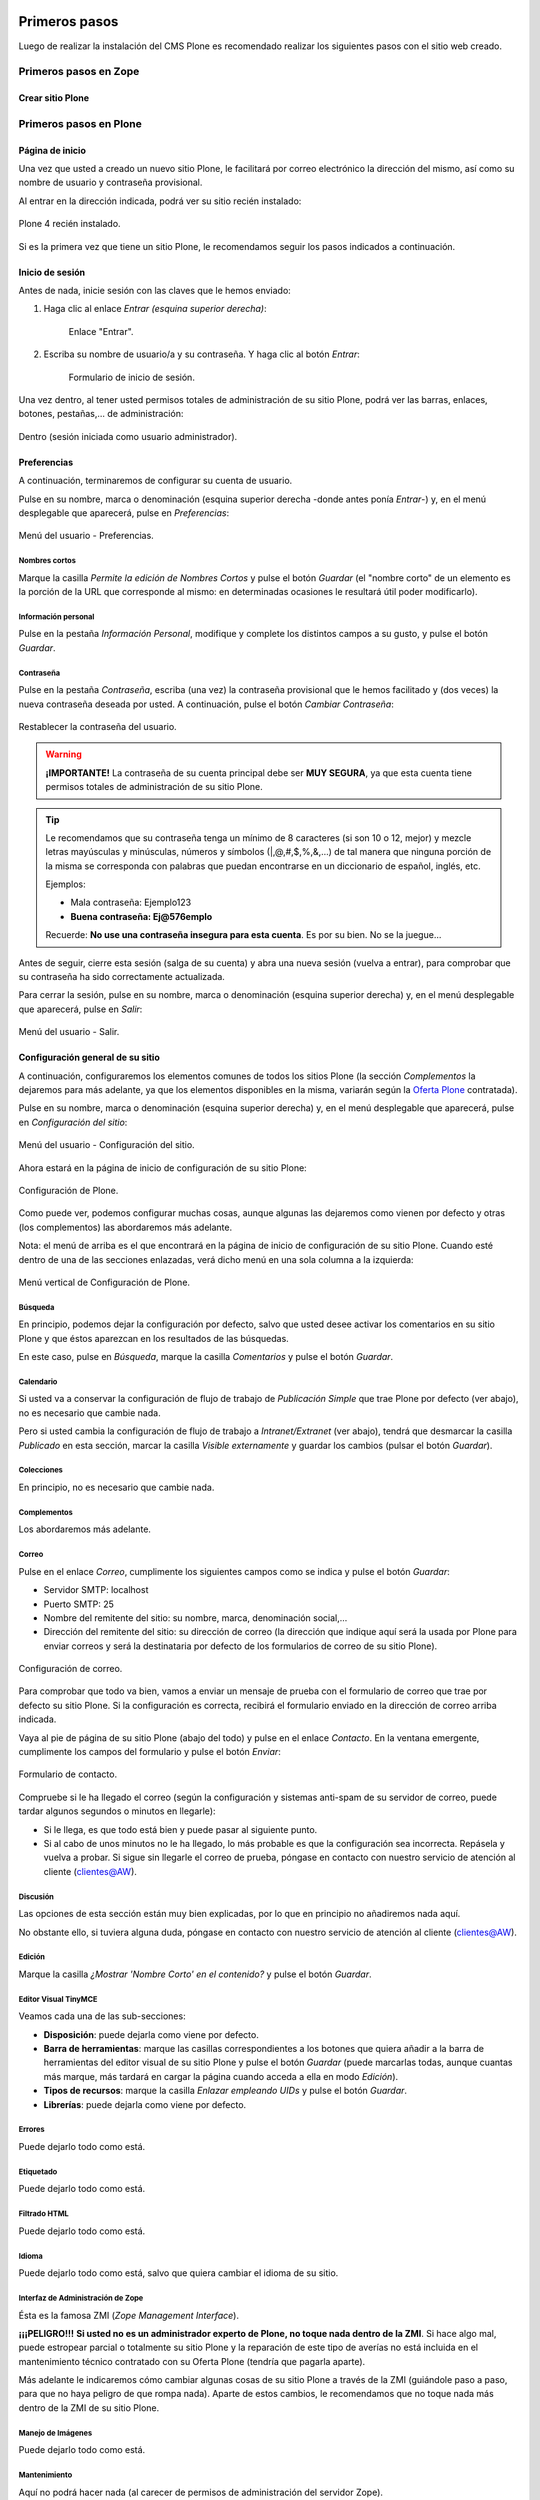 .. -*- coding: utf-8 -*-

.. _primeros_pasos:

Primeros pasos
==============

Luego de realizar la instalación del CMS Plone es recomendado realizar 
los siguientes pasos con el sitio web creado.

Primeros pasos en Zope
----------------------

.. todo::
     POR HACER.

Crear sitio Plone
~~~~~~~~~~~~~~~~~

.. todo::
     POR HACER.

Primeros pasos en Plone
-----------------------

.. todo::
     POR TERMINAR.

Página de inicio
~~~~~~~~~~~~~~~~

Una vez que usted a creado un nuevo sitio Plone, le facilitará por correo electrónico la dirección del mismo, así como su
nombre de usuario y contraseña provisional.

Al entrar en la dirección indicada, podrá ver su sitio recién instalado:

.. figure:: ./plone_instalado.gif
   :align: center
   :alt: Plone 4 recién instalado

   Plone 4 recién instalado.

Si es la primera vez que tiene un sitio Plone, le recomendamos seguir
los pasos indicados a continuación.

Inicio de sesión
~~~~~~~~~~~~~~~~

Antes de nada, inicie sesión con las claves que le hemos enviado:

#. Haga clic al enlace *Entrar* *(esquina superior derecha)*:

    .. figure:: ./1eros_pasos_enlace_entrar.gif
       :align: center
       :alt: Enlace "Entrar"

       Enlace "Entrar".

#. Escriba su nombre de usuario/a y su contraseña. Y haga clic al 
   botón *Entrar*:

    .. figure:: ./1eros_pasos_formulario_inicio_sesion.gif
       :align: center
       :alt: Formulario de inicio de sesión

       Formulario de inicio de sesión.

Una vez dentro, al tener usted permisos totales de administración de su
sitio Plone, podrá ver las barras, enlaces, botones, pestañas,... de
administración:


.. figure:: ./1eros_pasos_sesion_administrador.gif
   :align: center
   :alt: Dentro (sesión iniciada como usuario administrador)

   Dentro (sesión iniciada como usuario administrador).


Preferencias
~~~~~~~~~~~~

A continuación, terminaremos de configurar su cuenta de usuario.

Pulse en su nombre, marca o denominación (esquina superior derecha
-donde antes ponía *Entrar*-) y, en el menú desplegable que aparecerá,
pulse en *Preferencias*:

.. figure:: ./1eros_pasos_preferencias_menu_usuario.gif
   :align: center
   :alt: Menú del usuario - Preferencias

   Menú del usuario - Preferencias.

Nombres cortos
..............

Marque la casilla *Permite la edición de Nombres Cortos* y pulse el
botón *Guardar* (el "nombre corto" de un elemento es la porción de la
URL que corresponde al mismo: en determinadas ocasiones le resultará
útil poder modificarlo).

Información personal
....................

Pulse en la pestaña *Información Personal*, modifique y complete los
distintos campos a su gusto, y pulse el botón *Guardar*.

Contraseña
..........

Pulse en la pestaña *Contraseña*, escriba (una vez) la contraseña
provisional que le hemos facilitado y (dos veces) la nueva contraseña
deseada por usted. A continuación, pulse el botón *Cambiar Contraseña*:

.. figure:: ./1eros_pasos_cambiar_contrasena.gif
   :align: center
   :alt: Restablecer la contraseña del usuario

   Restablecer la contraseña del usuario.

.. warning:: 
    **¡IMPORTANTE!** La contraseña de su cuenta principal debe ser 
    **MUY SEGURA**, ya que esta cuenta tiene permisos totales de 
    administración de su sitio Plone.

.. tip:: 
    Le recomendamos que su contraseña tenga un mínimo de 8 caracteres (si
    son 10 o 12, mejor) y mezcle letras mayúsculas y minúsculas, números y
    símbolos (\|,@,#,$,%,&,...) de tal manera que ninguna porción de la
    misma se corresponda con palabras que puedan encontrarse en un
    diccionario de español, inglés, etc.

    Ejemplos:

    -  Mala contraseña: Ejemplo123
    -  **Buena contraseña: Ej@576emplo**

    Recuerde: **No use una contraseña insegura para esta cuenta**. Es por su
    bien. No se la juegue...

Antes de seguir, cierre esta sesión (salga de su cuenta) y abra una
nueva sesión (vuelva a entrar), para comprobar que su contraseña ha sido
correctamente actualizada.

Para cerrar la sesión, pulse en su nombre, marca o denominación (esquina
superior derecha) y, en el menú desplegable que aparecerá, pulse en
*Salir*:

.. figure:: ./menu_usuario_salir.gif
   :align: center
   :alt: Menú del usuario - Salir

   Menú del usuario - Salir.
 

Configuración general de su sitio
~~~~~~~~~~~~~~~~~~~~~~~~~~~~~~~~~

A continuación, configuraremos los elementos comunes de todos los sitios
Plone (la sección *Complementos* la dejaremos para más adelante, ya que
los elementos disponibles en la misma, variarán según la `Oferta
Plone <http://acentoweb.com/es/ayuda/aplicaciones/plones/guias/resolveuid/749d2ceeeaba3ce2da7503b4cdbf021a>`_
contratada).

Pulse en su nombre, marca o denominación (esquina superior derecha) y,
en el menú desplegable que aparecerá, pulse en *Configuración del
sitio*:

.. figure:: ./menu_usuario_config_sitio.gif
   :align: center
   :alt: Menú del usuario - Configuración del sitio

   Menú del usuario - Configuración del sitio.

Ahora estará en la página de inicio de configuración de su sitio Plone:

.. figure:: ./configuracion_plone.gif
   :align: center
   :alt: Configuración de Plone

   Configuración de Plone.

Como puede ver, podemos configurar muchas cosas, aunque algunas las
dejaremos como vienen por defecto y otras (los complementos) las
abordaremos más adelante.

Nota: el menú de arriba es el que encontrará en la página de inicio de
configuración de su sitio Plone. Cuando esté dentro de una de las
secciones enlazadas, verá dicho menú en una sola columna a la izquierda:

.. figure:: ./config_plone_menu_vertical.gif
   :align: center
   :alt: Menú vertical de Configuración de Plone

   Menú vertical de Configuración de Plone.
 

Búsqueda
........

En principio, podemos dejar la configuración por defecto, salvo que
usted desee activar los comentarios en su sitio Plone y que éstos
aparezcan en los resultados de las búsquedas.

En este caso, pulse en *Búsqueda*, marque la casilla *Comentarios* y
pulse el botón *Guardar*.

 
Calendario
..........

Si usted va a conservar la configuración de flujo de trabajo de
*Publicación Simple* que trae Plone por defecto (ver abajo), no es
necesario que cambie nada.

Pero si usted cambia la configuración de flujo de trabajo a
*Intranet/Extranet* (ver abajo), tendrá que desmarcar la casilla
*Publicado* en esta sección, marcar la casilla *Visible externamente* y
guardar los cambios (pulsar el botón *Guardar*).

 
Colecciones
...........

En principio, no es necesario que cambie nada.


Complementos
............

Los abordaremos más adelante.

Correo
......

Pulse en el enlace *Correo*, cumplimente los siguientes campos como se
indica y pulse el botón *Guardar*:

-  Servidor SMTP: localhost

-  Puerto SMTP: 25

-  Nombre del remitente del sitio: su nombre, marca, denominación
   social,...

-  Dirección del remitente del sitio: su dirección de correo (la
   dirección que indique aquí será la usada por Plone para enviar
   correos y será la destinataria por defecto de los formularios de
   correo de su sitio Plone).

.. figure:: ./config_correo.gif
   :align: center
   :alt: Configuración de correo

   Configuración de correo.

Para comprobar que todo va bien, vamos a enviar un mensaje de prueba con
el formulario de correo que trae por defecto su sitio Plone. Si la
configuración es correcta, recibirá el formulario enviado en la
dirección de correo arriba indicada.

Vaya al pie de página de su sitio Plone (abajo del todo) y pulse en el
enlace *Contacto*. En la ventana emergente, cumplimente los campos del
formulario y pulse el botón *Enviar*:

.. figure:: ./formulario_contacto.gif
   :align: center
   :alt: Formulario de contacto

   Formulario de contacto.

Compruebe si le ha llegado el correo (según la configuración y sistemas
anti-spam de su servidor de correo, puede tardar algunos segundos o
minutos en llegarle):

-  Si le llega, es que todo está bien y puede pasar al siguiente punto.

-  Si al cabo de unos minutos no le ha llegado, lo más probable es que
   la configuración sea incorrecta. Repásela y vuelva a probar. Si sigue
   sin llegarle el correo de prueba, póngase en contacto con nuestro
   servicio de atención al cliente (clientes@AW).

Discusión
.........

Las opciones de esta sección están muy bien explicadas, por lo que en
principio no añadiremos nada aquí.

No obstante ello, si tuviera alguna duda, póngase en contacto con
nuestro servicio de atención al cliente (clientes@AW).

Edición
.......

Marque la casilla *¿Mostrar 'Nombre Corto' en el contenido?* y pulse el
botón *Guardar*.

Editor Visual TinyMCE
.....................

Veamos cada una de las sub-secciones:

-  **Disposición**: puede dejarla como viene por defecto.

-  **Barra de herramientas**: marque las casillas correspondientes a los
   botones que quiera añadir a la barra de herramientas del editor
   visual de su sitio Plone y pulse el botón *Guardar* (puede marcarlas
   todas, aunque cuantas más marque, más tardará en cargar la página
   cuando acceda a ella en modo *Edición*).

-  **Tipos de recursos**: marque la casilla *Enlazar empleando UIDs* y
   pulse el botón *Guardar*.

-  **Librerías**: puede dejarla como viene por defecto.


Errores
.......

Puede dejarlo todo como está.

Etiquetado
..........

Puede dejarlo todo como está.

Filtrado HTML
.............

Puede dejarlo todo como está.

Idioma
......

Puede dejarlo todo como está, salvo que quiera cambiar el idioma de su
sitio.

Interfaz de Administración de Zope
..................................

Ésta es la famosa ZMI (*Zope Management Interface*).

**¡¡¡PELIGRO!!!** **Si usted no es un administrador experto de Plone, no
toque nada dentro de la ZMI**. Si hace algo mal, puede estropear parcial
o totalmente su sitio Plone y la reparación de este tipo de averías no
está incluida en el mantenimiento técnico contratado con su Oferta Plone
(tendría que pagarla aparte).

Más adelante le indicaremos cómo cambiar algunas cosas de su sitio Plone
a través de la ZMI (guiándole paso a paso, para que no haya peligro de
que rompa nada). Aparte de estos cambios, le recomendamos que no toque
nada más dentro de la ZMI de su sitio Plone.

Manejo de Imágenes
..................

Puede dejarlo todo como está.

Mantenimiento
.............

Aquí no podrá hacer nada (al carecer de permisos de administración del
servidor Zope).

Navegación
..........

En principio, podemos dejar la configuración por defecto, salvo que
usted haya activado los comentarios y quiera que éstos aparezcan en los
menús de navegación y en el mapa del sitio.

En este caso, marque la casilla *Comentarios* y pulse el botón
*Guardar*.

Nota: normalmente es más recomendable que los comentarios NO aparezcan
en los citados elementos.

Registro de Configuración
.........................

Puede dejarlo todo como está.

Reglas de Contenido
...................

Más adelante le enseñaremos a crear reglas de contenido para la
realización automática de acciones. Hasta entonces, no hace falta que
toque nada aquí.

Seguridad
.........

-  **Habilitar autoregistro**: marque esta casilla sólo si quiere que
   cualquier persona pueda crearse una cuenta en su sitio. Si lo hace,
   le recomendamos que active un CAPTCHA anti-spam en el formulario de
   registro (más adelante le explicaremos cómo hacerlo). Si no tiene
   razones de peso para marcarla, es mejor que no la marque.

-  **Permite a los usuarios elegir sus propias contraseñas** (en el
   momento de crear su cuenta): es mejor que lo deje desmarcado, para
   que la contraseña sea fijada manualmente por el propietario real de
   la cuenta de correo que se haya indicado al crear la cuenta. Esto lo
   hará tras entrar en la URL enlazada en el correo que se envía
   automáticamente a la citada dirección. De esta forma (manteniendo
   esta casilla DESmarcada), evitamos suplantaciones de identidad y se
   lo ponemos un poco más difícil a los spammers web y demás piratas de
   Internet.

-  **Habilitar Carpetas de Usuario**: si marca esta casilla, cada
   usuario podrá crear todo tipo de contenido en su propia carpeta, lo
   cual multiplicará el consumo de espacio y tráfico de su sitio web (y
   esto, probablemente, le obligará, más pronto o más tarde, a tener que
   contratar un plan de alojamiento web mayor).

-  **Permite que cualquiera vea la información 'acerca de'**: a su
   gusto.

-  **Usar dirección de correo como nombre de inicio de sesión**: a su
   gusto.

Sitio
.....

-  **Título del sitio (Obligatorio)**: le recomendamos que incluya,
   además, las palabras clave por las que más le interese que su sitio
   Plone sea localizado.

-  **Descripción del sitio**: mismo consejo.

-  **Exponer metadatos de Dublin Core**: en general, no es necesario
   activarlo.

-  **Exponer sitemap.xml.gz**: márquelo, es muy importante desde el
   punto de vista del posicionamiento web.

-  **Soporte JavaScript para estadísticas web**: si usted desea usar un
   sistema externo de estadísticas web basado en Javascript (como Google
   Analytics y otros), pegue en este campo el código facilitado por
   dicho sistema para su cuenta y dominio. Aprovechamos la ocasión para
   recordarle que nuestros clientes tienen a su disposición, sin coste
   añadido, dos de los mejores sistemas libres de estadísticas web del
   lado del servidor: `AWStats <http://awstats.sourceforge.net/>`_ y
   `Webalizer <http://www.webalizer.org/>`_.


Temas
.....

Si lo desea, puede marcar las casillas *Marcar enlaces externos* y *Los
enlaces externos se abren en una nueva ventana*, o cambiar la
configuración de visualización de los *iconos de tipo de contenido* (en
caso de marcar o cambiar algo, pulse después el botón Guardar).

El resto puede dejarlo de momento como está: más adelante dedicaremos un
manual completo a la personalización estética de su sitio web Plone.

Tipos
.....

De momento, puede dejarlo como está: más adelante dedicaremos un manual
completo a los flujos de trabajo (*Workflow*) de su sitio web Plone.

Usuarios y Grupos
.................

De momento, puede dejarlo como está: más adelante dedicaremos un manual
completo a los usuarios, roles y grupos en Plone.

Logotipo
~~~~~~~~

A continuación vamos a ver cómo cambiar el logotipo que trae por defecto
su sitio web Plone por uno de su elección (siga con cuidado estas
instrucciones, pues requiere entrar en la ZMI y hacer cambios en la
misma).

#. Entre en la ZMI de su sitio Plone: *Configuración del Sitio* ->
   *Interfaz de Administración de Zope*.

#. Vaya a la imagen del logotipo por defecto de Plone: *portal\_skins*
   -> *plone\_images* -> *logo.png*.

#. Cree una versión personalizada de dicha imagen en la carpeta
   *custom*: pulse el botón *Customize* (si se fija, en el menú
   despegable que hay a su izquierda, está seleccionada la carpeta
   *custom* como carpeta de destino de la personalización).

#. Cambie el logotipo por defecto que trae Plone por su propio logotipo:
   pulse el botón *Examinar...*, seleccione su logotipo y pulse el botón
   *Upload* (subir, cargar).

#. Abra la página principal de su sitio web Plone en otra pestaña o
   ventana de su navegador y actualice la página para ver cómo su
   logotipo ha sustituido al que trae Plone por defecto (tanto en la
   cabecera del sitio, como en el pie de página). En algunos
   navegadores, será necesario recargar la página un par de veces o,
   incluso, vaciar la memoria caché del navegador, para que se vea el
   nuevo logotipo.

Si su logotipo queda demasiado grande o pequeño para su gusto, repita
los pasos 4 y 5 cuantas veces sea necesario con distintas versiones de
tamaño de su logotipo, hasta que logre los resultados deseados.

Colofón
~~~~~~~

A continuación vamos a ver cómo cambiar los textos del colofón que trae
por defecto el pie de página de su sitio web Plone (siga con cuidado
estas instrucciones, pues requiere entrar en la ZMI y hacer cambios en
la misma).

#. Entre en la ZMI de su sitio Plone: *Configuración del Sitio* ->
   *Interfaz de Administración de Zope*.

#. Vaya al fichero de la vista del colofón de su sitio Plone:
   *portal\_view\_customizations* -> *plone.colophon*.

#. Cree una versión personalizada de dicho fichero: pulse el botón
   *Customize*.

#. Personalice el siguiente código con sus propios textos y pulse el
   botón *Save Changes* (guardar cambios): 
   
   ::

     <br />
      <ul>
        <li>
          <strong>Nombre o denominación social. NIF: A00000000</strong>
          <br />
          Domicilio social de la empresa o negocio<br />
          <a href="/contact-info">Formulario de contacto</a> - Tlf.: 000 000 000<br /><br />
          <a href="/" title="Nombre o denominación social">
            <img src="/logo.png" title="Nombre o denominación social" 
                 alt="Nombre o denominación social" />
          </a>
        </li>
      </ul>
   
   Si usted NO tiene conocimientos HTML, cambie únicamente los textos
   resaltados con color azul. Si usted SÍ tiene conocimientos HTML, no
   hay problema en que cambie todo este código. Y si usted tiene
   conocimientos TAL, no hace falta que le digamos que puede cambiar
   cualquier cosa de este fichero...

#. Abra la página principal de su sitio web Plone en otra pestaña o
   ventana de su navegador y actualice la página para ver cómo el
   colofón del pie de página de su sitio Plone muestra ahora sus textos
   personalizados.

Puede repetir los pasos 4 y 5 cuantas veces sea necesario con distintas
versiones de texto o código, hasta que logre los resultados deseados.

----

Con esto, terminamos de dar nuestros primeros pasos en Plone.

A continuación, le recomendamos seguir el manual de `Personalización
estética de su sitio web CMS Plone <http://acentoweb.com/es/ayuda/aplicaciones/plones/guias/resolveuid/f2d62cd877c16811d26a0cdda48e109c>`_.

Referencia
==========

* `Primeros pasos en Plone desde AcentoWeb`_ 

.. _Primeros pasos en Plone desde AcentoWeb: http://acentoweb.com/es/ayuda/cms/plones/guias/primeros-pasos